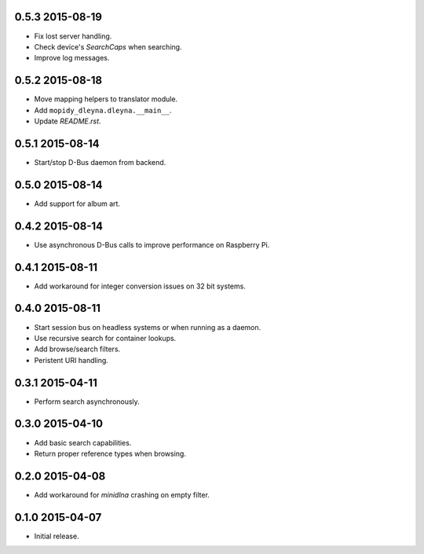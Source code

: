 0.5.3 2015-08-19
----------------

- Fix lost server handling.

- Check device's `SearchCaps` when searching.

- Improve log messages.


0.5.2 2015-08-18
----------------

- Move mapping helpers to translator module.

- Add ``mopidy_dleyna.dleyna.__main__``.

- Update `README.rst`.


0.5.1 2015-08-14
----------------

- Start/stop D-Bus daemon from backend.


0.5.0 2015-08-14
----------------

- Add support for album art.


0.4.2 2015-08-14
----------------

- Use asynchronous D-Bus calls to improve performance on Raspberry Pi.


0.4.1 2015-08-11
----------------

- Add workaround for integer conversion issues on 32 bit systems.


0.4.0 2015-08-11
----------------

- Start session bus on headless systems or when running as a daemon.

- Use recursive search for container lookups.

- Add browse/search filters.

- Peristent URI handling.


0.3.1 2015-04-11
----------------

- Perform search asynchronously.


0.3.0 2015-04-10
----------------

- Add basic search capabilities.

- Return proper reference types when browsing.


0.2.0 2015-04-08
----------------

- Add workaround for `minidlna` crashing on empty filter.


0.1.0 2015-04-07
----------------

- Initial release.
